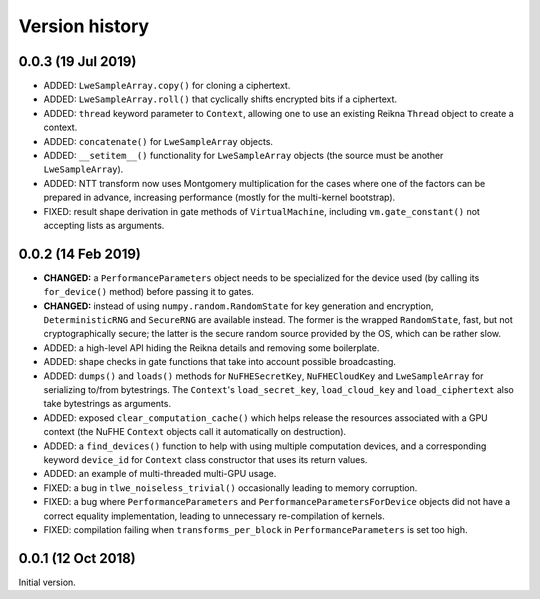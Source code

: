 ---------------
Version history
---------------


0.0.3 (19 Jul 2019)
~~~~~~~~~~~~~~~~~~~

* ADDED: ``LweSampleArray.copy()`` for cloning a ciphertext.

* ADDED: ``LweSampleArray.roll()`` that cyclically shifts encrypted bits if a ciphertext.

* ADDED: ``thread`` keyword parameter to ``Context``, allowing one to use an existing Reikna ``Thread`` object to create a context.

* ADDED: ``concatenate()`` for ``LweSampleArray`` objects.

* ADDED: ``__setitem__()`` functionality for ``LweSampleArray`` objects (the source must be another ``LweSampleArray``).

* ADDED: NTT transform now uses Montgomery multiplication for the cases where one of the factors can be prepared in advance, increasing performance (mostly for the multi-kernel bootstrap).

* FIXED: result shape derivation in gate methods of ``VirtualMachine``, including ``vm.gate_constant()`` not accepting lists as arguments.


0.0.2 (14 Feb 2019)
~~~~~~~~~~~~~~~~~~~

* **CHANGED:** a ``PerformanceParameters`` object needs to be specialized for the device used (by calling its ``for_device()`` method) before passing it to gates.

* **CHANGED:** instead of using ``numpy.random.RandomState`` for key generation and encryption, ``DeterministicRNG`` and ``SecureRNG`` are available instead. The former is the wrapped ``RandomState``, fast, but not cryptographically secure; the latter is the secure random source provided by the OS, which can be rather slow.

* ADDED: a high-level API hiding the Reikna details and removing some boilerplate.

* ADDED: shape checks in gate functions that take into account possible broadcasting.

* ADDED: ``dumps()`` and ``loads()`` methods for ``NuFHESecretKey``, ``NuFHECloudKey`` and ``LweSampleArray`` for serializing to/from bytestrings. The ``Context``'s ``load_secret_key``, ``load_cloud_key`` and ``load_ciphertext`` also take bytestrings as arguments.

* ADDED: exposed ``clear_computation_cache()`` which helps release the resources associated with a GPU context (the NuFHE ``Context`` objects call it automatically on destruction).

* ADDED: a ``find_devices()`` function to help with using multiple computation devices, and a corresponding keyword ``device_id`` for ``Context`` class constructor that uses its return values.

* ADDED: an example of multi-threaded multi-GPU usage.

* FIXED: a bug in ``tlwe_noiseless_trivial()`` occasionally leading to memory corruption.

* FIXED: a bug where ``PerformanceParameters`` and ``PerformanceParametersForDevice`` objects did not have a correct equality implementation, leading to unnecessary re-compilation of kernels.

* FIXED: compilation failing when ``transforms_per_block`` in ``PerformanceParameters`` is set too high.


0.0.1 (12 Oct 2018)
~~~~~~~~~~~~~~~~~~~

Initial version.
